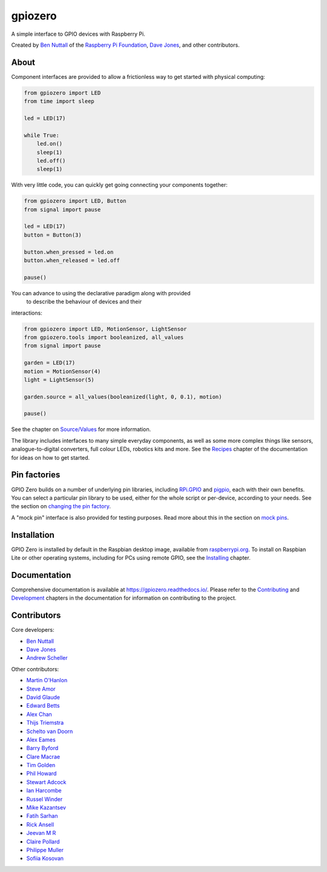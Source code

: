 ========
gpiozero
========

.. image:: https://badge.fury.io/py/gpiozero.svg
    :target: https://badge.fury.io/py/gpiozero
    :alt: Latest Version

.. image:: https://travis-ci.org/gpiozero/gpiozero.svg?branch=master
    :target: https://travis-ci.org/gpiozero/gpiozero
    :alt: Build Tests

.. image:: https://img.shields.io/codecov/c/github/gpiozero/gpiozero/master.svg?maxAge=2592000
    :target: https://codecov.io/github/gpiozero/gpiozero
    :alt: Code Coverage

A simple interface to GPIO devices with Raspberry Pi.

Created by `Ben Nuttall`_ of the `Raspberry Pi Foundation`_, `Dave Jones`_, and
other contributors.

.. _Ben Nuttall: https://github.com/bennuttall
.. _Raspberry Pi Foundation: https://www.raspberrypi.org/
.. _Dave Jones: https://github.com/waveform80

About
=====

Component interfaces are provided to allow a frictionless way to get started
with physical computing:

.. code:: python

    from gpiozero import LED
    from time import sleep

    led = LED(17)

    while True:
        led.on()
        sleep(1)
        led.off()
        sleep(1)

With very little code, you can quickly get going connecting your components
together:

.. code:: python

    from gpiozero import LED, Button
    from signal import pause

    led = LED(17)
    button = Button(3)

    button.when_pressed = led.on
    button.when_released = led.off

    pause()

You can advance to using the declarative paradigm along with provided
 to describe the behaviour of devices and their
interactions:

.. code:: python

    from gpiozero import LED, MotionSensor, LightSensor
    from gpiozero.tools import booleanized, all_values
    from signal import pause

    garden = LED(17)
    motion = MotionSensor(4)
    light = LightSensor(5)

    garden.source = all_values(booleanized(light, 0, 0.1), motion)

    pause()

See the chapter on `Source/Values`_ for more information.

.. _Source/Values: https://gpiozero.readthedocs.io/en/stable/source_values.html

The library includes interfaces to many simple everyday components, as well as
some more complex things like sensors, analogue-to-digital converters, full
colour LEDs, robotics kits and more. See the `Recipes`_ chapter of the
documentation for ideas on how to get started.

.. _Recipes: https://gpiozero.readthedocs.io/en/stable/recipes.html

Pin factories
=============

GPIO Zero builds on a number of underlying pin libraries, including `RPi.GPIO`_
and `pigpio`_, each with their own benefits. You can select a particular pin
library to be used, either for the whole script or per-device, according to your
needs. See the section on `changing the pin factory`_.

.. _RPi.GPIO: https://pypi.org/project/RPi.GPIO
.. _pigpio: https://pypi.org/project/pigpio
.. _changing the pin factory: https://gpiozero.readthedocs.io/en/stable/api_pins.html#changing-the-pin-factory

A "mock pin" interface is also provided for testing purposes. Read more about
this in the section on `mock pins`_.

.. _mock pins: https://gpiozero.readthedocs.io/en/stable/api_pins.html#mock-pins

Installation
============

GPIO Zero is installed by default in the Raspbian desktop image, available from
`raspberrypi.org`_. To install on Raspbian Lite or other operating systems,
including for PCs using remote GPIO, see the `Installing`_ chapter.

.. _raspberrypi.org: https://www.raspberrypi.org/downloads/
.. _Installing: https://gpiozero.readthedocs.io/en/stable/installing.html

Documentation
=============

Comprehensive documentation is available at https://gpiozero.readthedocs.io/.
Please refer to the `Contributing`_ and `Development`_ chapters in the
documentation for information on contributing to the project.

.. _Contributing: https://gpiozero.readthedocs.io/en/stable/contributing.html
.. _Development: https://gpiozero.readthedocs.io/en/stable/development.html

Contributors
============

Core developers:

- `Ben Nuttall`_
- `Dave Jones`_
- `Andrew Scheller`_

Other contributors:

- `Martin O'Hanlon`_
- `Steve Amor`_
- `David Glaude`_
- `Edward Betts`_
- `Alex Chan`_
- `Thijs Triemstra`_
- `Schelto van Doorn`_
- `Alex Eames`_
- `Barry Byford`_
- `Clare Macrae`_
- `Tim Golden`_
- `Phil Howard`_
- `Stewart Adcock`_
- `Ian Harcombe`_
- `Russel Winder`_
- `Mike Kazantsev`_
- `Fatih Sarhan`_
- `Rick Ansell`_
- `Jeevan M R`_
- `Claire Pollard`_
- `Philippe Muller`_
- `Sofiia Kosovan`_


.. _Andrew Scheller: https://github.com/lurch
.. _Martin O'Hanlon: https://github.com/martinohanlon
.. _Steve Amor: https://github.com/SteveAmor
.. _David Glaude: https://github.com/dglaude
.. _Edward Betts: https://github.com/edwardbetts
.. _Alex Chan: https://github.com/alexwlchan
.. _Thijs Triemstra: https://github.com/thijstriemstra
.. _Schelto van Doorn: https://github.com/goloplo
.. _Alex Eames: https://github.com/raspitv
.. _Barry Byford: https://github.com/ukBaz
.. _Clare Macrae: https://github.com/claremacrae
.. _Tim Golden: https://github.com/tjguk
.. _Phil Howard: https://github.com/Gadgetoid
.. _Stewart Adcock: https://github.com/stewartadcock
.. _Ian Harcombe: https://github.com/MrHarcombe
.. _Russel Winder: https://github.com/russel
.. _Mike Kazantsev: https://github.com/mk-fg
.. _Fatih Sarhan: https://github.com/f9n
.. _Rick Ansell: https://github.com/ricksbt
.. _Jeevan M R: https://github.com/jee1mr
.. _Claire Pollard: https://github.com/tuftii
.. _Philippe Muller: https://github.com/pmuller
.. _Sofiia Kosovan: https://github.com/SofiiaKosovan
